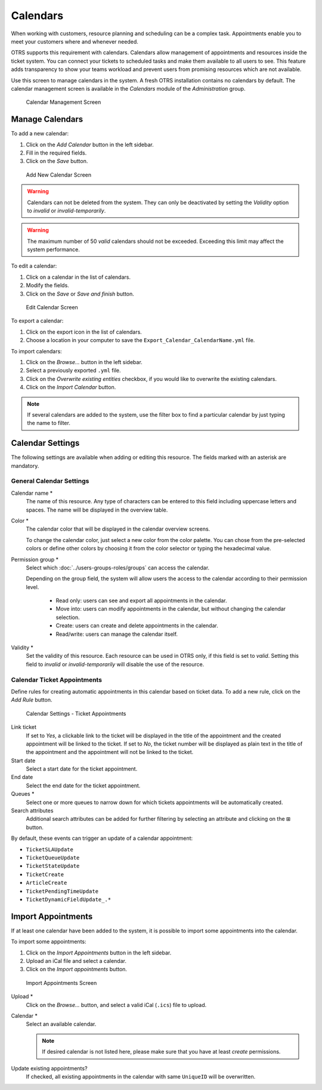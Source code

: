 Calendars
=========

When working with customers, resource planning and scheduling can be a complex task. Appointments enable you to meet your customers where and whenever needed.

OTRS supports this requirement with calendars. Calendars allow management of appointments and resources inside the ticket system. You can connect your tickets to scheduled tasks and make them available to all users to see. This feature adds transparency to show your teams workload and prevent users from promising resources which are not available.

Use this screen to manage calendars in the system. A fresh OTRS installation contains no calendars by default. The calendar management screen is available in the *Calendars* module of the *Administration* group.

.. figure:: images/calendar-management.png
   :alt: Calendar Management Screen

   Calendar Management Screen


Manage Calendars
----------------

To add a new calendar:

1. Click on the *Add Calendar* button in the left sidebar.
2. Fill in the required fields.
3. Click on the *Save* button.

.. figure:: images/calendar-add.png
   :alt: Add New Calendar Screen

   Add New Calendar Screen

.. warning::

   Calendars can not be deleted from the system. They can only be deactivated by setting the *Validity* option to *invalid* or *invalid-temporarily*.

.. warning::

   The maximum number of 50 *valid* calendars should not be exceeded. Exceeding this limit may affect the system performance.

To edit a calendar:

1. Click on a calendar in the list of calendars.
2. Modify the fields.
3. Click on the *Save* or *Save and finish* button.

.. figure:: images/calendar-edit.png
   :alt: Edit Calendar Screen

   Edit Calendar Screen

To export a calendar:

1. Click on the export icon in the list of calendars.
2. Choose a location in your computer to save the ``Export_Calendar_CalendarName.yml`` file.

To import calendars:

1. Click on the *Browse…* button in the left sidebar.
2. Select a previously exported ``.yml`` file.
3. Click on the *Overwrite existing entities* checkbox, if you would like to overwrite the existing calendars.
4. Click on the *Import Calendar* button.

.. note::

   If several calendars are added to the system, use the filter box to find a particular calendar by just typing the name to filter.


Calendar Settings
-----------------

The following settings are available when adding or editing this resource. The fields marked with an asterisk are mandatory.


General Calendar Settings
~~~~~~~~~~~~~~~~~~~~~~~~~

Calendar name \*
   The name of this resource. Any type of characters can be entered to this field including uppercase letters and spaces. The name will be displayed in the overview table.

Color \*
   The calendar color that will be displayed in the calendar overview screens.

   To change the calendar color, just select a new color from the color palette. You can chose from the pre-selected colors or define other colors by choosing it from the color selector or typing the hexadecimal value.

Permission group \*
   Select which :doc:`../users-groups-roles/groups` can access the calendar.

   Depending on the group field, the system will allow users the access to the calendar according to their permission level.

      - Read only: users can see and export all appointments in the calendar.
      - Move into: users can modify appointments in the calendar, but without changing the calendar selection.
      - Create: users can create and delete appointments in the calendar.
      - Read/write: users can manage the calendar itself.

Validity \*
   Set the validity of this resource. Each resource can be used in OTRS only, if this field is set to *valid*. Setting this field to *invalid* or *invalid-temporarily* will disable the use of the resource.


Calendar Ticket Appointments
~~~~~~~~~~~~~~~~~~~~~~~~~~~~

Define rules for creating automatic appointments in this calendar based on ticket data. To add a new rule, click on the *Add Rule* button.

.. figure:: images/calendar-add-ticket-appointments.png
   :alt: Calendar Settings - Ticket Appointments

   Calendar Settings - Ticket Appointments

Link ticket
   If set to *Yes*, a clickable link to the ticket will be displayed in the title of the appointment and the created appointment will be linked to the ticket. If set to *No*, the ticket number will be displayed as plain text in the title of the appointment and the appointment will not be linked to the ticket.

Start date
   Select a start date for the ticket appointment.

End date
   Select the end date for the ticket appointment.

Queues \*
   Select one or more queues to narrow down for which tickets appointments will be automatically created.

Search attributes
   Additional search attributes can be added for further filtering by selecting an attribute and clicking on the ⊞ button.

By default, these events can trigger an update of a calendar appointment:

- ``TicketSLAUpdate``
- ``TicketQueueUpdate``
- ``TicketStateUpdate``
- ``TicketCreate``
- ``ArticleCreate``
- ``TicketPendingTimeUpdate``
- ``TicketDynamicFieldUpdate_.*``


Import Appointments
-------------------

If at least one calendar have been added to the system, it is possible to import some appointments into the calendar.

To import some appointments:

1. Click on the *Import Appointments* button in the left sidebar.
2. Upload an iCal file and select a calendar.
3. Click on the *Import appointments* button.

.. figure:: images/calendar-import-appointments.png
   :alt: Import Appointments Screen

   Import Appointments Screen

Upload \*
   Click on the *Browse…* button, and select a valid iCal (``.ics``) file to upload.

Calendar \*
   Select an available calendar.

   .. note::

      If desired calendar is not listed here, please make sure that you have at least *create* permissions.

Update existing appointments?
   If checked, all existing appointments in the calendar with same ``UniqueID`` will be overwritten.
